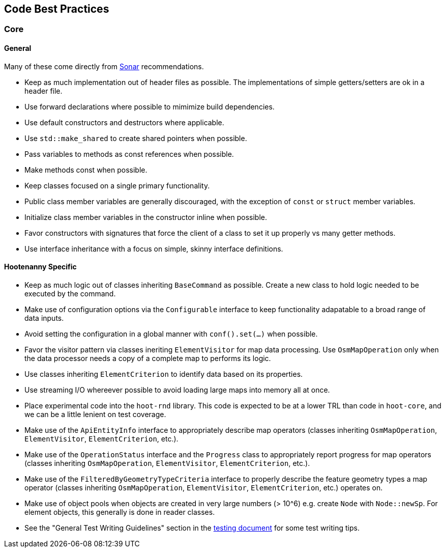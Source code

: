 
== Code Best Practices

=== Core

==== General

Many of these come directly from https://sonarcloud.io/dashboard?id=hoot[Sonar] recommendations.

* Keep as much implementation out of header files as possible. The implementations of simple 
getters/setters are ok in a header file.
* Use forward declarations where possible to mimimize build dependencies.
* Use default constructors and destructors where applicable.
* Use `std::make_shared` to create shared pointers when possible.
* Pass variables to methods as const references when possible.
* Make methods const when possible.
* Keep classes focused on a single primary functionality.
* Public class member variables are generally discouraged, with the exception of `const` or 
`struct` member variables.
* Initialize class member variables in the constructor inline when possible.
* Favor constructors with signatures that force the client of a class to set it up properly vs many 
getter methods.
* Use interface inheritance with a focus on simple, skinny interface definitions.

==== Hootenanny Specific

* Keep as much logic out of classes inheriting `BaseCommand` as possible. Create a new class to hold
logic needed to be executed by the command.
* Make use of configuration options via the `Configurable` interface to keep functionality adapatable 
to a broad range of data inputs.
* Avoid setting the configuration in a global manner with `conf().set(...)` when possible.
* Favor the visitor pattern via classes ineriting `ElementVisitor` for map data processing. Use 
`OsmMapOperation` only when the data processor needs a copy of a complete map to performs its logic.
* Use classes inheriting `ElementCriterion` to identify data based on its properties.
* Use streaming I/O whereever possible to avoid loading large maps into memory all at once.
* Place experimental code into the `hoot-rnd` library. This code is expected to be at a lower TRL 
than code in `hoot-core`, and we can be a little lenient on test coverage.
* Make use of the `ApiEntityInfo` interface to appropriately describe map operators (classes 
inheriting `OsmMapOperation`, `ElementVisitor`, `ElementCriterion`, etc.).
* Make use of the `OperationStatus` interface and the `Progress` class to appropriately report 
progress for map operators (classes inheriting `OsmMapOperation`, `ElementVisitor`, 
`ElementCriterion`, etc.).
* Make use of the `FilteredByGeometryTypeCriteria` interface to properly describe the feature 
geometry types a map operator (classes inheriting `OsmMapOperation`, `ElementVisitor`, 
`ElementCriterion`, etc.) operates on.
* Make use of object pools when objects are created in very large numbers (> 10^6) e.g. create 
`Node` with `Node::newSp`. For element objects, this generally is done in reader classes.
* See the "General Test Writing Guidelines" section in the 
https://github.com/ngageoint/hootenanny/blob/master/docs/developer/HootenannyTests.asciidoc[testing document] 
for some test writing tips.

